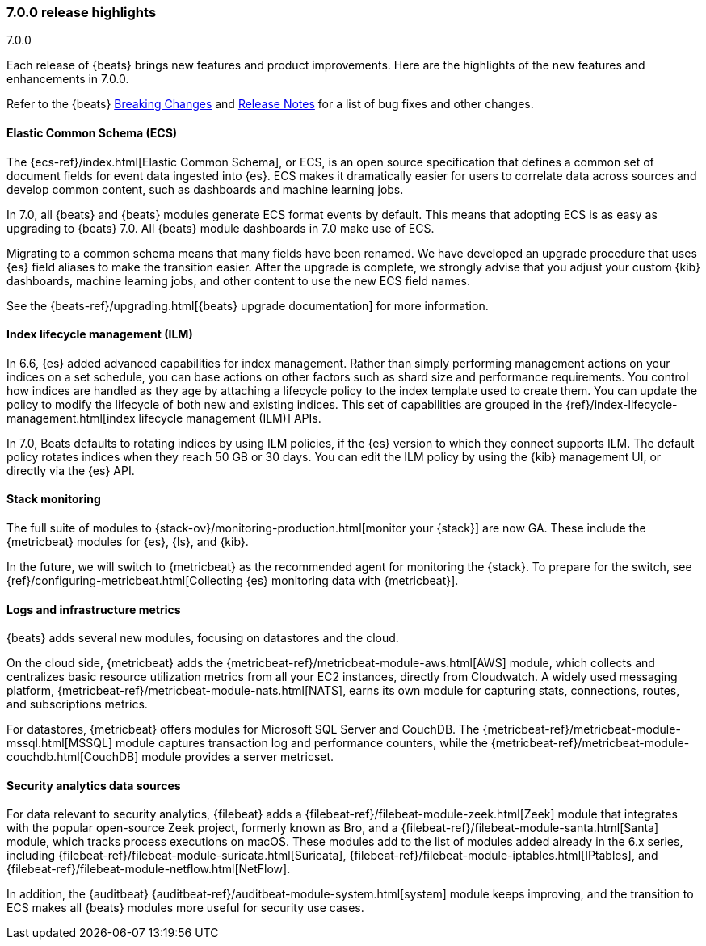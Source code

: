 [[release-highlights-7.0.0]]
=== 7.0.0 release highlights
++++
<titleabbrev>7.0.0</titleabbrev>
++++

Each release of {beats} brings new features and product improvements. 
Here are the highlights of the new features and enhancements in 7.0.0.

Refer to the {beats} <<breaking-changes-7.0, Breaking Changes>> and <<release-notes, 
Release Notes>> for a list of bug fixes and other changes.

//NOTE: The notable-highlights tagged regions are re-used in the
//Installation and Upgrade Guide

// tag::notable-highlights[]

[float]
==== Elastic Common Schema (ECS)

The {ecs-ref}/index.html[Elastic Common Schema], or ECS, is an open source
specification that defines a common set of document fields for event data
ingested into {es}. ECS makes it dramatically easier for users to correlate data
across sources and develop common content, such as dashboards and machine
learning jobs.

In 7.0, all {beats} and {beats} modules generate ECS format events by default.
This means that adopting ECS is as easy as upgrading to {beats} 7.0. All {beats}
module dashboards in 7.0 make use of ECS.

Migrating to a common schema means that many fields have been renamed. We have
developed an upgrade procedure that uses {es} field aliases to make the
transition easier. After the upgrade is complete, we strongly advise that you
adjust your custom {kib} dashboards, machine learning jobs, and other content to
use the new ECS field names. 

See the {beats-ref}/upgrading.html[{beats} upgrade documentation] for more
information.

[float]
==== Index lifecycle management (ILM)

In 6.6, {es} added advanced capabilities for index management. Rather than
simply performing management actions on your indices on a set schedule, you can
base actions on other factors such as shard size and performance requirements.
You control how indices are handled as they age by attaching a lifecycle policy
to the index template used to create them. You can update the policy to modify
the lifecycle of both new and existing indices. This set of capabilities are
grouped in the {ref}/index-lifecycle-management.html[index lifecycle management
(ILM)] APIs.

In 7.0, Beats defaults to rotating indices by using ILM policies, if the {es}
version to which they connect supports ILM. The default policy rotates indices
when they reach 50 GB or 30 days. You can edit the ILM policy by using the {kib}
management UI, or directly via the {es} API.

[float]
==== Stack monitoring

The full suite of modules to {stack-ov}/monitoring-production.html[monitor your
{stack}] are now GA. These include the {metricbeat} modules for {es}, {ls}, and
{kib}.

In the future, we will switch to {metricbeat} as the recommended agent
for monitoring the {stack}. To prepare for the switch, see
{ref}/configuring-metricbeat.html[Collecting {es} monitoring data with {metricbeat}].

[float]
==== Logs and infrastructure metrics

{beats} adds several new modules, focusing on datastores and the cloud.

On the cloud side, {metricbeat} adds the
{metricbeat-ref}/metricbeat-module-aws.html[AWS] module, which collects and
centralizes basic resource utilization metrics from all your EC2 instances,
directly from Cloudwatch. A widely used messaging platform,
{metricbeat-ref}/metricbeat-module-nats.html[NATS], earns its own module for
capturing stats, connections, routes, and subscriptions metrics.

For datastores, {metricbeat} offers modules for Microsoft SQL Server and
CouchDB. The {metricbeat-ref}/metricbeat-module-mssql.html[MSSQL] module
captures transaction log and performance counters, while the
{metricbeat-ref}/metricbeat-module-couchdb.html[CouchDB] module provides a
server metricset.

[float]
==== Security analytics data sources

For data relevant to security analytics, {filebeat} adds a
{filebeat-ref}/filebeat-module-zeek.html[Zeek] module that integrates with the
popular open-source Zeek project, formerly known as Bro, and a
{filebeat-ref}/filebeat-module-santa.html[Santa] module, which tracks process
executions on macOS. These modules add to the list of modules added already in
the 6.x series, including {filebeat-ref}/filebeat-module-suricata.html[Suricata],
{filebeat-ref}/filebeat-module-iptables.html[IPtables], and
{filebeat-ref}/filebeat-module-netflow.html[NetFlow].

In addition, the {auditbeat}
{auditbeat-ref}/auditbeat-module-system.html[system] module keeps improving, and
the transition to ECS makes all {beats} modules more useful for security
use cases.

// end::notable-highlights[]
